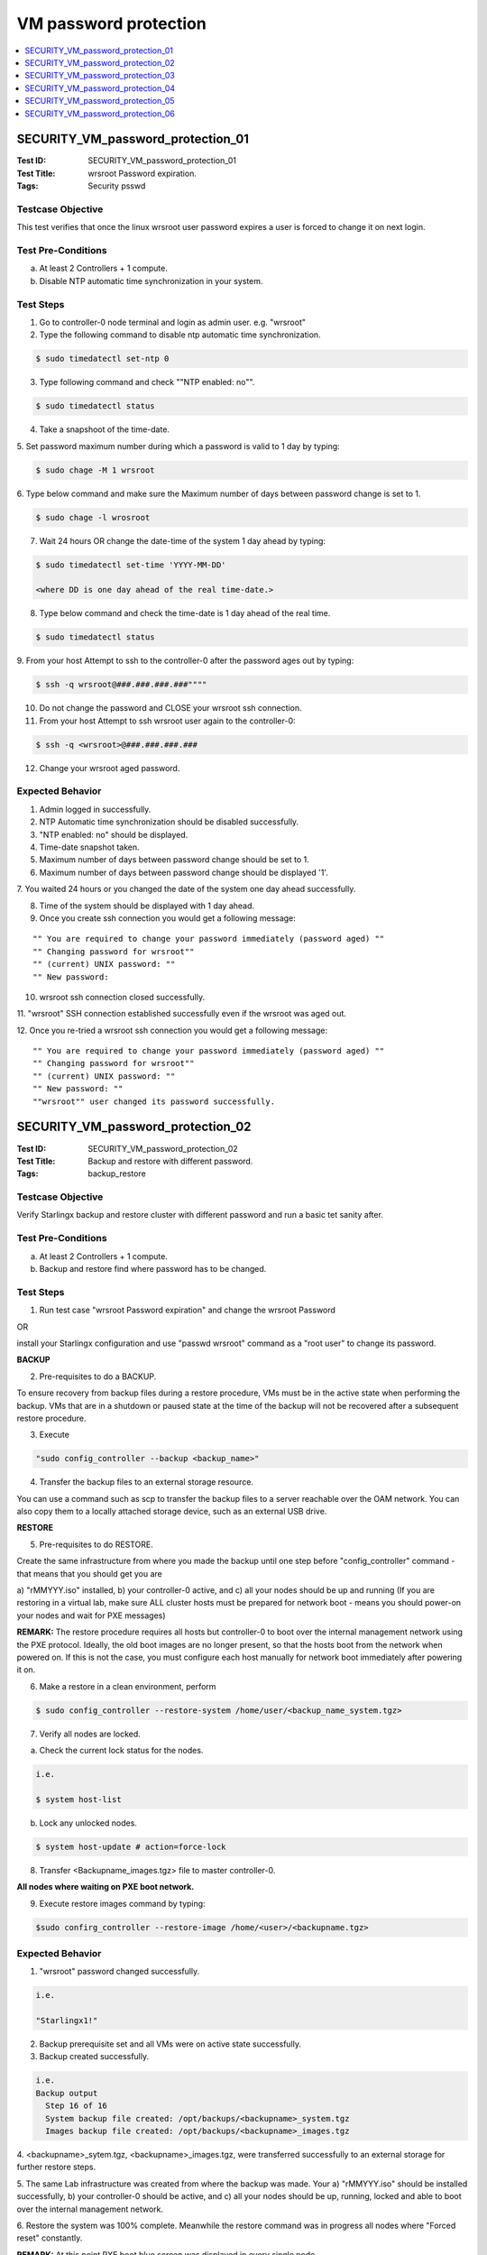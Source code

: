 ======================
VM password protection
======================

.. contents::
   :local:
   :depth: 1

----------------------------------
SECURITY_VM_password_protection_01
----------------------------------

:Test ID: SECURITY_VM_password_protection_01
:Test Title: wrsroot Password expiration.
:Tags: Security psswd

~~~~~~~~~~~~~~~~~~
Testcase Objective
~~~~~~~~~~~~~~~~~~

This test verifies that once the linux wrsroot user password expires a user is
forced to change it on next login.

~~~~~~~~~~~~~~~~~~~
Test Pre-Conditions
~~~~~~~~~~~~~~~~~~~

a) At least 2 Controllers + 1 compute.

b) Disable NTP automatic time synchronization in your system.

~~~~~~~~~~
Test Steps
~~~~~~~~~~

1. Go to controller-0 node terminal and login as admin user. e.g. "wrsroot"

2. Type the following command to disable ntp automatic time synchronization.

.. code:: bash

  $ sudo timedatectl set-ntp 0

3. Type following command and check ""NTP enabled: no"".

.. code:: bash

  $ sudo timedatectl status

4. Take a snapshoot of the time-date.

5. Set password maximum number during which a password is valid to 1 day by
typing:

.. code:: bash

  $ sudo chage -M 1 wrsroot

6. Type below command and make sure the Maximum number of days between 
password change is set to 1.

.. code:: bash

  $ sudo chage -l wrosroot

7. Wait 24 hours OR change the date-time of the system 1 day ahead by typing:

.. code:: bash

  $ sudo timedatectl set-time 'YYYY-MM-DD' 

  <where DD is one day ahead of the real time-date.>

8. Type below command and check the time-date is 1 day ahead of the real time.

.. code:: bash

  $ sudo timedatectl status

9. From your host Attempt to ssh to the controller-0 after the password ages
out by typing:

.. code:: bash

  $ ssh -q wrsroot@###.###.###.###""""

10. Do not change the password and CLOSE your wrsroot ssh connection.

11. From your host Attempt to ssh wrsroot user again to the controller-0:

.. code:: bash

  $ ssh -q <wrsroot>@###.###.###.###

12. Change your wrsroot aged password.

~~~~~~~~~~~~~~~~~
Expected Behavior
~~~~~~~~~~~~~~~~~

1. Admin logged in successfully.

2. NTP Automatic time synchronization should be disabled successfully.

3. "NTP enabled: no" should be displayed.

4. Time-date snapshot taken.

5. Maximum number of days between password change should be set to 1.

6. Maximum number of days between password change should be displayed '1'.

7. You waited 24 hours or you changed the date of the system one day ahead 
successfully.

8. Time of the system should be displayed with 1 day ahead.

9. Once you create ssh connection you would get a following message:

::

    "" You are required to change your password immediately (password aged) ""
    "" Changing password for wrsroot""
    "" (current) UNIX password: ""
    "" New password:

10. wrsroot ssh connection closed successfully.

11. "wrsroot" SSH connection established successfully even if the wrsroot was
aged out.

12. Once you re-tried a wrsroot ssh connection you would get a following
message:

::

  "" You are required to change your password immediately (password aged) ""
  "" Changing password for wrsroot""
  "" (current) UNIX password: ""
  "" New password: ""
  ""wrsroot"" user changed its password successfully.

----------------------------------
SECURITY_VM_password_protection_02
----------------------------------

:Test ID: SECURITY_VM_password_protection_02
:Test Title: Backup and restore with different password.
:Tags: backup_restore

~~~~~~~~~~~~~~~~~~
Testcase Objective
~~~~~~~~~~~~~~~~~~

Verify Starlingx backup and restore cluster with different password and run a
basic tet sanity after.

~~~~~~~~~~~~~~~~~~~
Test Pre-Conditions
~~~~~~~~~~~~~~~~~~~

a) At least 2 Controllers + 1 compute.

b) Backup and restore find where password has to be changed.

~~~~~~~~~~
Test Steps
~~~~~~~~~~

1. Run test case "wrsroot Password expiration" and change the wrsroot Password

OR

install your Starlingx configuration and use "passwd wrsroot" command as a
"root user" to change its password.

**BACKUP**

2. Pre-requisites to do a BACKUP.

To ensure recovery from backup files during a restore procedure, VMs must be
in the active state when performing the backup. VMs that are in a shutdown or
paused state at the time of the backup will not be recovered after a 
subsequent restore procedure.

3. Execute 

.. code:: bash

  "sudo config_controller --backup <backup_name>"

4. Transfer the backup files to an external storage resource.

You can use a command such as scp to transfer the backup files to a server
reachable over the OAM network. You can also copy them to a locally attached
storage device, such as an external USB drive.

**RESTORE**

5. Pre-requisites to do RESTORE.

Create the same infrastructure from where you made the backup until one step
before "config_controller" command - that means that you should get you are

a) "rMMYYY.iso" installed, b) your controller-0 active, and c) all your nodes
should be up and running (If you are restoring in a virtual lab, make sure ALL
cluster hosts must be prepared for network boot - means you should power-on
your nodes and wait for PXE messages)

**REMARK:** The restore procedure requires all hosts but controller-0 to boot
over the internal management network using the PXE protocol. Ideally, the old
boot images are no longer present, so that the hosts boot from the network
when powered on. If this is not the case, you must configure each host
manually for network boot immediately after powering it on.

6. Make a restore in a clean environment, perform

.. code:: bash

  $ sudo config_controller --restore-system /home/user/<backup_name_system.tgz>

7. Verify all nodes are locked.

a) Check the current lock status for the nodes.

.. code:: bash

  i.e.

  $ system host-list        

b) Lock any unlocked nodes.

.. code:: bash

  $ system host-update # action=force-lock

8. Transfer <Backupname_images.tgz> file to master controller-0.

**All nodes where waiting on PXE boot network.**

9. Execute restore images command by typing:

.. code:: bash

  $sudo confirg_controller --restore-image /home/<user>/<backupname.tgz>

~~~~~~~~~~~~~~~~~
Expected Behavior
~~~~~~~~~~~~~~~~~

1. "wrsroot" password changed successfully.

.. code:: bash

  i.e.

  "Starlingx1!"

2. Backup prerequisite set and all VMs were on active state successfully.

3. Backup created successfully.

.. code:: bash

  i.e. 
  Backup output 
    Step 16 of 16
    System backup file created: /opt/backups/<backupname>_system.tgz
    Images backup file created: /opt/backups/<backupname>_images.tgz

4. <backupname>_sytem.tgz, <backupname>_images.tgz, were transferred 
successfully to an external storage for further restore steps.

5. The same Lab infrastructure was created from where the backup was made.
Your a) "rMMYYY.iso" should be installed successfully, b) your controller-0
should be active, and c) all your nodes should be up, running, locked and able
to boot over the internal management network.

6. Restore the system was 100% complete. Meanwhile the restore command was in
progress all nodes where "Forced reset" constantly.

**REMARK:** At this point PXE boot blue screen was displayed in every single
node.

7. All nodes were locked successfully.

8. <Backupname_images.tgz>  file was transferred to master controller-0.

9. Your Starlingx configuration lab should be restore successfully with proper
password changed on step 1.

----------------------------------
SECURITY_VM_password_protection_03
----------------------------------

:Test ID: SECURITY_VM_password_protection_03
:Test Title: Automatic logout of inactive ssh session.
:Tags: Security

~~~~~~~~~~~~~~~~~~
Testcase Objective
~~~~~~~~~~~~~~~~~~

This test verified automatic logout of inactive ssh session.

~~~~~~~~~~~~~~~~~~~
Test Pre-Conditions
~~~~~~~~~~~~~~~~~~~

a) At least 2 Controllers + 1 compute.

~~~~~~~~~~
Test Steps
~~~~~~~~~~

1. Go to controller-0 node terminal and login as admin user. e.g. "wrsroot"

2. Take a snapshoot of the time-date.

.. code:: bash

  "Keep the session inactive along "n" minutes until the session is automatically logout.

**REMARK:** "n" minutes is described in the configuration user session.

~~~~~~~~~~~~~~~~~
Expected Behavior
~~~~~~~~~~~~~~~~~

1. Admin logged in successfully.

2. Time-date snapshot taken.

3. The session should be logged out successfully after "n" minutes of inactive
session.

----------------------------------
SECURITY_VM_password_protection_04
----------------------------------

:Test ID: SECURITY_VM_password_protection_04
:Test Title: MAX time for login enforced.
:Tags: psswd

~~~~~~~~~~~~~~~~~~
Testcase Objective
~~~~~~~~~~~~~~~~~~

This test verifies that maximum time for login is enforced. If a user does not
login within previously configured time - login is aborted.

~~~~~~~~~~~~~~~~~~~
Test Pre-Conditions
~~~~~~~~~~~~~~~~~~~

a) At least 1 Controller.

~~~~~~~~~~
Test Steps
~~~~~~~~~~

1. Establish a ssh connection to controller-0 terminal.

.. code:: bash

  e.g.

  $ ssh wrsroot@10.10.10.3""

2. DO NOT ENTER PASSWORD and wait 60 seconds in order to login.

3. Try to enter password for ssh connection."

~~~~~~~~~~~~~~~~~
Expected Behavior
~~~~~~~~~~~~~~~~~

1. Controller-0 should go back with "wrsroot@10.10.10.3's password:" message
successfuly.

2. Password is not entered and session wait for more than 60 seconds
successfully.

3. Login password request is timeout and session login is lost successfully.

.. code:: bash

  e.g.

  expected message on CentOS:

  Connection to 10.10.10.3 closed by remote host.

  Connection to 10.10.10.3 closed.

----------------------------------
SECURITY_VM_password_protection_05
----------------------------------

:Test ID: SECURITY_VM_password_protection_05
:Test Title: wrsroot aging and swact.
:Tags: psswd

~~~~~~~~~~~~~~~~~~
Testcase Objective
~~~~~~~~~~~~~~~~~~

Verify wrsroot aging and swact.

~~~~~~~~~~~~~~~~~~~
Test Pre-Conditions
~~~~~~~~~~~~~~~~~~~

a) At least 2 Controllers + 1 compute.

~~~~~~~~~~
Test Steps
~~~~~~~~~~

1. Go to controller-0 node terminal and login as admin user. e.g. ""wrsroot""

2. Type

.. code:: bash

  $ sudo timedatectl set-ntp 0 to disable ntp automatic time synchronization.""

3. Type following command and check NTP enabled: no"

.. code:: bash

  $ sudo timedatectl status

4. Take a snapshoot of the time-date.

5. Set wrsroot password maximum number during which a password is valid to 1
day by typing:

.. code:: bash

  $ sudo chage -M 1 wrsroot""

6. Type following command and make sure the Maximum number of days between
password change is set to 1 and SWACT.

.. code:: bash

  $ sudo chage -l wrosroot

7. Wait 24 hours or change the date-time of the system 1 day ahead by typing:

.. code:: bash

  $ sudo timedatectl set-time 'YYYY-MM-DD'

  where DD is one day ahead of the real time-date.
  Go to horizon and do a SWACT.
  Right after the SWACT is completed try to login using wrsroot user and correct password on controller-1.
  Change your wrsroot aged out password.

~~~~~~~~~~~~~~~~~
Expected Behavior
~~~~~~~~~~~~~~~~~

1. Admin logged in successfully.

2. NTP Automatic time synchronization should be disabled successfully.

3. NTP enabled: no should be displayed.

4. Time-date snapshot taken.

5. Maximum number of days between wrsroot password change should be set to 1.

6 Maximum number of days between password change should be displayed '1'. The
command should be executed successfully. SWACT is completed successfully. The
Controller-1 should got back with a message saying

::

  ** WARNING: Your password has expired **
  ** You must change your password now and login again!...**""

7. Password changed successfully.

----------------------------------
SECURITY_VM_password_protection_06
----------------------------------

:Test ID: SECURITY_VM_password_protection_06
:Test Title: swact wrsroot aging on controller-1
:Tags: psswd

~~~~~~~~~~~~~~~~~~
Testcase Objective
~~~~~~~~~~~~~~~~~~

Verify wrsroot aging can be set on controller-1.

~~~~~~~~~~~~~~~~~~~
Test Pre-Conditions
~~~~~~~~~~~~~~~~~~~

a) At least 2 Controllers + 1 compute.

b) Disable NTP automatic time synchronization in your system.

~~~~~~~~~~
Test Steps
~~~~~~~~~~

1. With controller-0 "Active", go to horizon and do a SWACT.

2. Go to controller-1 node terminal and login as admin user. e.g. ""wrsroot""

3. Type

.. code:: bash

  $ sudo timedatectl set-ntp 0 to disable ntp automatic time synchronization.""

4. Type and check "NTP enabled: no"

.. code:: bash

  $ sudo timedatectl status

5. Take a snapshoot of the time-date.

6. Set wrsroot password maximum number during which a password is valid to 1
day by typing:

.. code:: bash

  $ sudo chage -M 1 wrsroot""

7. Type following command and make sure the Maximum number of days between
password change is set to 1.

.. code:: bash

  $ sudo chage -l wrosroot

8. Wait 24 hours or change the date-time of the system 1 day ahead by typing:

.. code:: bash

   $ sudo timedatectl set-time 'YYYY-MM-DD'
   where DD is one day ahead of the real time-date.

9. Change your wrsroot aged out password.

~~~~~~~~~~~~~~~~~
Expected Behavior
~~~~~~~~~~~~~~~~~

1. SWACT is completed successfully.

2. Admin logged in successfully.

3. NTP Automatic time synchronization should be disabled successfully.

4. NTP enabled: no should be displayed.

5. Time-date snapshot taken.

6. Maximum number of days between wrsroot password change should be set to 1.

7. Maximum number of days between password change should be displayed '1'.

8. The command should be executed successfully.

9. Password changed successfully.

~~~~~~~~~~~
References:
~~~~~~~~~~~

